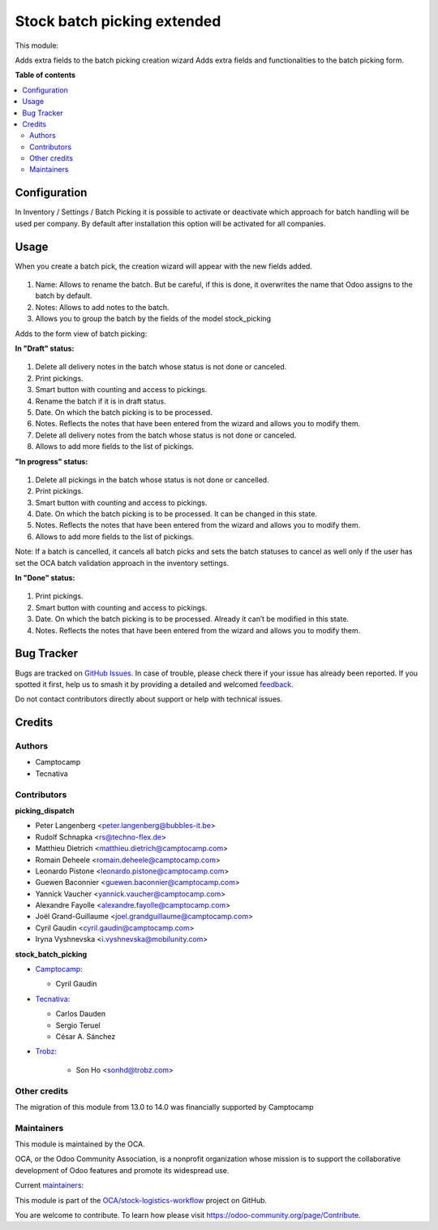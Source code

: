 ============================
Stock batch picking extended
============================

.. 
   !!!!!!!!!!!!!!!!!!!!!!!!!!!!!!!!!!!!!!!!!!!!!!!!!!!!
   !! This file is generated by oca-gen-addon-readme !!
   !! changes will be overwritten.                   !!
   !!!!!!!!!!!!!!!!!!!!!!!!!!!!!!!!!!!!!!!!!!!!!!!!!!!!
   !! source digest: sha256:eb68101c66f58f9b1f501b8510bb38ca4582c6e8a60ceb023390c804dffc6528
   !!!!!!!!!!!!!!!!!!!!!!!!!!!!!!!!!!!!!!!!!!!!!!!!!!!!

.. |badge1| image:: https://img.shields.io/badge/maturity-Mature-brightgreen.png
    :target: https://odoo-community.org/page/development-status
    :alt: Mature
.. |badge2| image:: https://img.shields.io/badge/licence-AGPL--3-blue.png
    :target: http://www.gnu.org/licenses/agpl-3.0-standalone.html
    :alt: License: AGPL-3
.. |badge3| image:: https://img.shields.io/badge/github-OCA%2Fstock--logistics--workflow-lightgray.png?logo=github
    :target: https://github.com/OCA/stock-logistics-workflow/tree/16.0/stock_picking_batch_extended
    :alt: OCA/stock-logistics-workflow
.. |badge4| image:: https://img.shields.io/badge/weblate-Translate%20me-F47D42.png
    :target: https://translation.odoo-community.org/projects/stock-logistics-workflow-16-0/stock-logistics-workflow-16-0-stock_picking_batch_extended
    :alt: Translate me on Weblate
.. |badge5| image:: https://img.shields.io/badge/runboat-Try%20me-875A7B.png
    :target: https://runboat.odoo-community.org/builds?repo=OCA/stock-logistics-workflow&target_branch=16.0
    :alt: Try me on Runboat

|badge1| |badge2| |badge3| |badge4| |badge5|

This module:

Adds extra fields to the batch picking creation wizard
Adds extra fields and functionalities to the batch picking form.

**Table of contents**

.. contents::
   :local:

Configuration
=============

In Inventory / Settings / Batch Picking it is possible to activate or deactivate which approach for batch handling will be used per company. By default after installation this option will be activated for all companies.

.. figure:: https://raw.githubusercontent.com/OCA/stock-logistics-workflow/16.0/stock_picking_batch_extended/static/picking_batch_configuration_settings.png
    :alt: Picking batch configuration settings
    :width: 80 %
    :align: center

Usage
=====

When you create a batch pick, the creation wizard will appear with the new fields added.

.. figure:: https://raw.githubusercontent.com/OCA/stock-logistics-workflow/16.0/stock_picking_batch_extended/static/batch_wizard.png
    :alt: Batch wizard
    :width: 80 %
    :align: center

#. Name: Allows to rename the batch. But be careful, if this is done, it overwrites the name that Odoo assigns to the batch by default.
#. Notes: Allows to add notes to the batch.
#. Allows you to group the batch by the fields of the model stock_picking

Adds to the form view of batch picking:

**In "Draft" status:**

.. figure:: https://raw.githubusercontent.com/OCA/stock-logistics-workflow/16.0/stock_picking_batch_extended/static/batch_form_draft.png
    :alt: Batch form in draft status
    :width: 80 %
    :align: center

#. Delete all delivery notes in the batch whose status is not done or canceled.
#. Print pickings.
#. Smart button with counting and access to pickings.
#. Rename the batch if it is in draft status.
#. Date. On which the batch picking is to be processed.
#. Notes. Reflects the notes that have been entered from the wizard and allows you to modify them.
#. Delete all delivery notes from the batch whose status is not done or canceled.
#. Allows to add more fields to the list of pickings.

**"In progress" status:**

.. figure:: https://raw.githubusercontent.com/OCA/stock-logistics-workflow/16.0/stock_picking_batch_extended/static/batch_form_in_progress.png
    :alt: Batch form in progress status
    :width: 80 %
    :align: center

#. Delete all pickings in the batch whose status is not done or cancelled.
#. Print pickings.
#. Smart button with counting and access to pickings.
#. Date. On which the batch picking is to be processed. It can be changed in this state.
#. Notes. Reflects the notes that have been entered from the wizard and allows you to modify them.
#. Allows to add more fields to the list of pickings.

Note: If a batch is cancelled, it cancels all batch picks and sets the batch statuses to cancel as well only if the user has set the OCA batch validation approach in the inventory settings.

**In "Done" status:**

.. figure:: https://raw.githubusercontent.com/OCA/stock-logistics-workflow/16.0/stock_picking_batch_extended/static/batch_form_done.png
    :alt: Batch form in done status
    :width: 80 %
    :align: center

#. Print pickings.
#. Smart button with counting and access to pickings.
#. Date. On which the batch picking is to be processed. Already it can’t be modified in this state.
#. Notes. Reflects the notes that have been entered from the wizard and allows you to modify them.

Bug Tracker
===========

Bugs are tracked on `GitHub Issues <https://github.com/OCA/stock-logistics-workflow/issues>`_.
In case of trouble, please check there if your issue has already been reported.
If you spotted it first, help us to smash it by providing a detailed and welcomed
`feedback <https://github.com/OCA/stock-logistics-workflow/issues/new?body=module:%20stock_picking_batch_extended%0Aversion:%2016.0%0A%0A**Steps%20to%20reproduce**%0A-%20...%0A%0A**Current%20behavior**%0A%0A**Expected%20behavior**>`_.

Do not contact contributors directly about support or help with technical issues.

Credits
=======

Authors
~~~~~~~

* Camptocamp
* Tecnativa

Contributors
~~~~~~~~~~~~

**picking_dispatch**

* Peter Langenberg <peter.langenberg@bubbles-it.be>
* Rudolf Schnapka <rs@techno-flex.de>
* Matthieu Dietrich <matthieu.dietrich@camptocamp.com>
* Romain Deheele <romain.deheele@camptocamp.com>
* Leonardo Pistone <leonardo.pistone@camptocamp.com>
* Guewen Baconnier <guewen.baconnier@camptocamp.com>
* Yannick Vaucher <yannick.vaucher@camptocamp.com>
* Alexandre Fayolle <alexandre.fayolle@camptocamp.com>
* Joël Grand-Guillaume <joel.grandguillaume@camptocamp.com>
* Cyril Gaudin <cyril.gaudin@camptocamp.com>
* Iryna Vyshnevska <i.vyshnevska@mobilunity.com>

**stock_batch_picking**

* `Camptocamp <https://www.camptocamp.com>`_:

  * Cyril Gaudin

* `Tecnativa <https://www.tecnativa.com>`_:

  * Carlos Dauden
  * Sergio Teruel
  * César A. Sánchez

* `Trobz <https://trobz.com>`_:

    * Son Ho <sonhd@trobz.com>

Other credits
~~~~~~~~~~~~~

The migration of this module from 13.0 to 14.0 was financially supported by Camptocamp

Maintainers
~~~~~~~~~~~

This module is maintained by the OCA.

.. image:: https://odoo-community.org/logo.png
   :alt: Odoo Community Association
   :target: https://odoo-community.org

OCA, or the Odoo Community Association, is a nonprofit organization whose
mission is to support the collaborative development of Odoo features and
promote its widespread use.

.. |maintainer-gurneyalex| image:: https://github.com/gurneyalex.png?size=40px
    :target: https://github.com/gurneyalex
    :alt: gurneyalex
.. |maintainer-carlosdauden| image:: https://github.com/carlosdauden.png?size=40px
    :target: https://github.com/carlosdauden
    :alt: carlosdauden
.. |maintainer-i-vyshnevska| image:: https://github.com/i-vyshnevska.png?size=40px
    :target: https://github.com/i-vyshnevska
    :alt: i-vyshnevska

Current `maintainers <https://odoo-community.org/page/maintainer-role>`__:

|maintainer-gurneyalex| |maintainer-carlosdauden| |maintainer-i-vyshnevska| 

This module is part of the `OCA/stock-logistics-workflow <https://github.com/OCA/stock-logistics-workflow/tree/16.0/stock_picking_batch_extended>`_ project on GitHub.

You are welcome to contribute. To learn how please visit https://odoo-community.org/page/Contribute.
